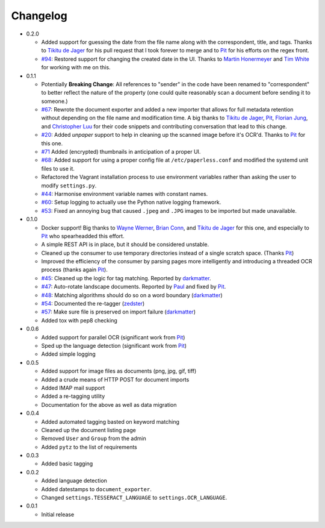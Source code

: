 Changelog
#########

* 0.2.0

  * Added support for guessing the date from the file name along with the
    correspondent, title, and tags.  Thanks to `Tikitu de Jager`_ for his pull
    request that I took forever to merge and to `Pit`_ for his efforts on the
    regex front.
  * `#94`_: Restored support for changing the created date in the UI.  Thanks
    to `Martin Honermeyer`_ and `Tim White`_ for working with me on this.

* 0.1.1

  * Potentially **Breaking Change**: All references to "sender" in the code
    have been renamed to "correspondent" to better reflect the nature of the
    property (one could quite reasonably scan a document before sending it to
    someone.)
  * `#67`_: Rewrote the document exporter and added a new importer that allows
    for full metadata retention without depending on the file name and
    modification time.  A big thanks to `Tikitu de Jager`_, `Pit`_,
    `Florian Jung`_, and `Christopher Luu`_ for their code snippets and
    contributing conversation that lead to this change.
  * `#20`_: Added *unpaper* support to help in cleaning up the scanned image
    before it's OCR'd.  Thanks to `Pit`_ for this one.
  * `#71`_ Added (encrypted) thumbnails in anticipation of a proper UI.
  * `#68`_: Added support for using a proper config file at
    ``/etc/paperless.conf`` and modified the systemd unit files to use it.
  * Refactored the Vagrant installation process to use environment variables
    rather than asking the user to modify ``settings.py``.
  * `#44`_: Harmonise environment variable names with constant names.
  * `#60`_: Setup logging to actually use the Python native logging framework.
  * `#53`_: Fixed an annoying bug that caused ``.jpeg`` and ``.JPG`` images
    to be imported but made unavailable.

* 0.1.0

  * Docker support!  Big thanks to `Wayne Werner`_, `Brian Conn`_, and
    `Tikitu de Jager`_ for this one, and especially to `Pit`_
    who spearheadded this effort.
  * A simple REST API is in place, but it should be considered unstable.
  * Cleaned up the consumer to use temporary directories instead of a single
    scratch space.  (Thanks `Pit`_)
  * Improved the efficiency of the consumer by parsing pages more intelligently
    and introducing a threaded OCR process (thanks again `Pit`_).
  * `#45`_: Cleaned up the logic for tag matching.  Reported by `darkmatter`_.
  * `#47`_: Auto-rotate landscape documents.  Reported by `Paul`_ and fixed by
    `Pit`_.
  * `#48`_: Matching algorithms should do so on a word boundary (`darkmatter`_)
  * `#54`_: Documented the re-tagger (`zedster`_)
  * `#57`_: Make sure file is preserved on import failure (`darkmatter`_)
  * Added tox with pep8 checking

* 0.0.6

  * Added support for parallel OCR (significant work from `Pit`_)
  * Sped up the language detection (significant work from `Pit`_)
  * Added simple logging

* 0.0.5

  * Added support for image files as documents (png, jpg, gif, tiff)
  * Added a crude means of HTTP POST for document imports
  * Added IMAP mail support
  * Added a re-tagging utility
  * Documentation for the above as well as data migration

* 0.0.4

  * Added automated tagging basted on keyword matching
  * Cleaned up the document listing page
  * Removed ``User`` and ``Group`` from the admin
  * Added ``pytz`` to the list of requirements

* 0.0.3

  * Added basic tagging

* 0.0.2

  * Added language detection
  * Added datestamps to ``document_exporter``.
  * Changed ``settings.TESSERACT_LANGUAGE`` to ``settings.OCR_LANGUAGE``.

* 0.0.1

  * Initial release

.. _Brian Conn: https://github.com/TheConnMan
.. _Christopher Luu: https://github.com/nuudles
.. _Florian Jung: https://github.com/the01
.. _Tikitu de Jager: https://github.com/tikitu
.. _Paul: https://github.com/polo2ro
.. _Pit: https://github.com/pitkley
.. _Wayne Werner: https://github.com/waynew
.. _darkmatter: https://github.com/darkmatter
.. _zedster: https://github.com/zedster
.. _Martin Honermeyer: https://github.com/djmaze
.. _Tim White: https://github.com/timwhite

.. _#20: https://github.com/danielquinn/paperless/issues/20
.. _#44: https://github.com/danielquinn/paperless/issues/44
.. _#45: https://github.com/danielquinn/paperless/issues/45
.. _#47: https://github.com/danielquinn/paperless/issues/47
.. _#48: https://github.com/danielquinn/paperless/issues/48
.. _#53: https://github.com/danielquinn/paperless/issues/53
.. _#54: https://github.com/danielquinn/paperless/issues/54
.. _#57: https://github.com/danielquinn/paperless/issues/57
.. _#60: https://github.com/danielquinn/paperless/issues/60
.. _#67: https://github.com/danielquinn/paperless/issues/67
.. _#68: https://github.com/danielquinn/paperless/issues/68
.. _#71: https://github.com/danielquinn/paperless/issues/71
.. _#94: https://github.com/danielquinn/paperless/issues/71
